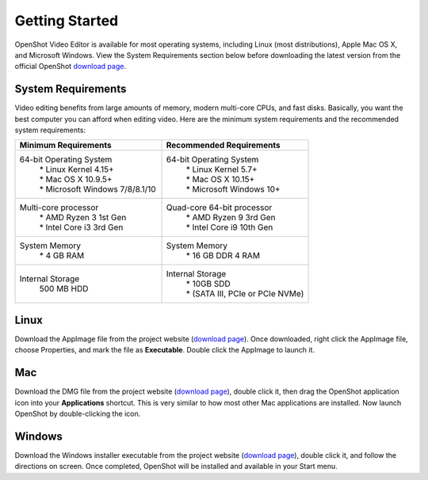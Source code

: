 .. Copyright (c) 2008-2020 OpenShot Studios, LLC
 (http://www.openshotstudios.com). This file is part of
 OpenShot Video Editor (http://www.openshot.org), an open-source project
 dedicated to delivering high quality video editing and animation solutions
 to the world.

.. OpenShot Video Editor is free software: you can redistribute it and/or modify
 it under the terms of the GNU General Public License as published by
 the Free Software Foundation, either version 3 of the License, or
 (at your option) any later version.

.. OpenShot Video Editor is distributed in the hope that it will be useful,
 but WITHOUT ANY WARRANTY; without even the implied warranty of
 MERCHANTABILITY or FITNESS FOR A PARTICULAR PURPOSE.  See the
 GNU General Public License for more details.

.. You should have received a copy of the GNU General Public License
 along with OpenShot Library.  If not, see <http://www.gnu.org/licenses/>.

Getting Started
===============

|openshot| OpenShot Video Editor is available for most operating systems, including |linux| Linux (most distributions), |mac| Apple Mac OS X, and |win| Microsoft Windows.  View the System Requirements section below before downloading the latest version from the official OpenShot `download page <https://www.openshot.org/download/>`_.

.. _gs-System-Requrements_ref:

System Requirements
-------------------
Video editing benefits from large amounts of memory, modern multi-core CPUs, and fast disks. Basically, you want the best computer you can afford when editing video. Here are the minimum system requirements and the recommended system requirements:

.. list-table::
   :widths: 50 50 
   :header-rows: 1

   * - Minimum Requirements
     - Recommended Requirements
   * - 64-bit Operating System 
        | * Linux Kernel 4.15+
        | * Mac OS X 10.9.5+ 
        | * Microsoft Windows 7/8/8.1/10 
     - 64-bit Operating System
        | * Linux Kernel 5.7+
        | * Mac OS X 10.15+
        | * Microsoft Windows 10+
   * - Multi-core processor
        | * AMD Ryzen 3 1st Gen
        | * Intel Core i3 3rd Gen
     - Quad-core 64-bit processor
        | * AMD Ryzen 9 3rd Gen
        | * Intel Core i9 10th Gen
   * - System Memory
        | * 4 GB RAM
     - System Memory 
        | * 16 GB DDR 4 RAM
   * - Internal Storage
        | 500 MB HDD
     - Internal Storage
        | * 10GB SDD
        | * (SATA III, PCIe or PCIe NVMe)

.. _gs-linux_ref: 

Linux
-----
Download the AppImage file from the project website (|Link|_).  Once downloaded, right click the AppImage file, choose Properties, and mark the file as **Executable**.  Double click the AppImage to launch it.

.. _gs-mac_ref: 

Mac
---
Download the DMG file from the project website (|Link|_), double click it, then drag the OpenShot application icon into your **Applications** shortcut. This is very similar to how most other Mac applications are installed. Now launch OpenShot by double-clicking the icon.

.. _gs-win_ref:

Windows
-------
Download the Windows installer executable from the project website (|link|_), double click it, and follow the directions on screen. Once completed, OpenShot will be installed and available in your Start menu.

.. |linux| image:: images/linux-logo.svg
    :height: 20px
.. |mac| image:: images/mac-logo.svg
    :height: 20px
.. |win| image:: images/win-logo.svg
    :height: 20px
.. |openshot| image:: images/openshot-logo.svg
    :height: 40px
.. |Link| replace:: download page
.. _Link: https://www.openshot.org/download/

.. Link the icons to the sections in the document
